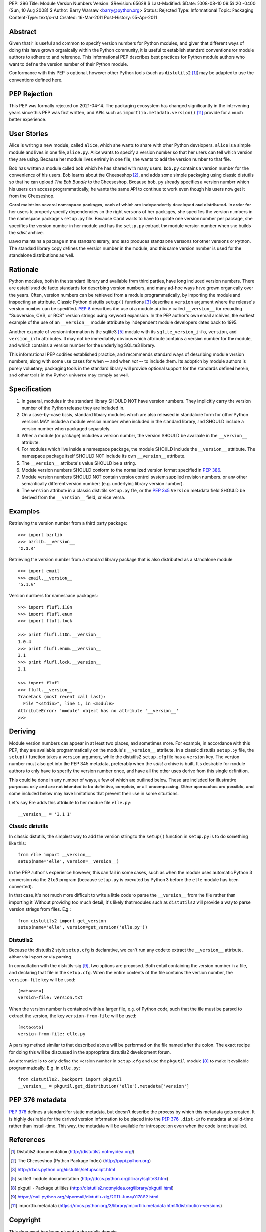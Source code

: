 PEP: 396
Title: Module Version Numbers
Version: $Revision: 65628 $
Last-Modified: $Date: 2008-08-10 09:59:20 -0400 (Sun, 10 Aug 2008) $
Author: Barry Warsaw <barry@python.org>
Status: Rejected
Type: Informational
Topic: Packaging
Content-Type: text/x-rst
Created: 16-Mar-2011
Post-History: 05-Apr-2011


Abstract
========

Given that it is useful and common to specify version numbers for
Python modules, and given that different ways of doing this have grown
organically within the Python community, it is useful to establish
standard conventions for module authors to adhere to and reference.
This informational PEP describes best practices for Python module
authors who want to define the version number of their Python module.

Conformance with this PEP is optional, however other Python tools
(such as ``distutils2`` [1]_) may be adapted to use the conventions
defined here.

PEP Rejection
=============

This PEP was formally rejected on 2021-04-14.  The packaging ecosystem
has changed significantly in the intervening years since this PEP was
first written, and APIs such as ``importlib.metadata.version()`` [11]_
provide for a much better experience.

User Stories
============

Alice is writing a new module, called ``alice``, which she wants to
share with other Python developers.  ``alice`` is a simple module and
lives in one file, ``alice.py``.  Alice wants to specify a version
number so that her users can tell which version they are using.
Because her module lives entirely in one file, she wants to add the
version number to that file.

Bob has written a module called ``bob`` which he has shared with many
users.  ``bob.py`` contains a version number for the convenience of
his users.  Bob learns about the Cheeseshop [2]_, and adds some simple
packaging using classic distutils so that he can upload *The Bob
Bundle* to the Cheeseshop.  Because ``bob.py`` already specifies a
version number which his users can access programmatically, he wants
the same API to continue to work even though his users now get it from
the Cheeseshop.

Carol maintains several namespace packages, each of which are
independently developed and distributed.  In order for her users to
properly specify dependencies on the right versions of her packages,
she specifies the version numbers in the namespace package's
``setup.py`` file.  Because Carol wants to have to update one version
number per package, she specifies the version number in her module and
has the ``setup.py`` extract the module version number when she builds
the *sdist* archive.

David maintains a package in the standard library, and also produces
standalone versions for other versions of Python.  The standard
library copy defines the version number in the module, and this same
version number is used for the standalone distributions as well.


Rationale
=========

Python modules, both in the standard library and available from third
parties, have long included version numbers.  There are established
de facto standards for describing version numbers, and many ad-hoc
ways have grown organically over the years.  Often, version numbers
can be retrieved from a module programmatically, by importing the
module and inspecting an attribute.  Classic Python distutils
``setup()`` functions [3]_ describe a ``version`` argument where the
release's version number can be specified.  :pep:`8` describes the
use of a module attribute called ``__version__`` for recording
"Subversion, CVS, or RCS" version strings using keyword expansion.  In
the PEP author's own email archives, the earliest example of the use
of an ``__version__`` module attribute by independent module
developers dates back to 1995.

Another example of version information is the sqlite3 [5]_ module
with its ``sqlite_version_info``, ``version``, and ``version_info``
attributes.  It may not be immediately obvious which attribute
contains a version number for the module, and which contains a version
number for the underlying SQLite3 library.

This informational PEP codifies established practice, and recommends
standard ways of describing module version numbers, along with some
use cases for when -- and when *not* -- to include them.  Its adoption
by module authors is purely voluntary; packaging tools in the standard
library will provide optional support for the standards defined
herein, and other tools in the Python universe may comply as well.


Specification
=============

#. In general, modules in the standard library SHOULD NOT have version
   numbers.  They implicitly carry the version number of the Python
   release they are included in.

#. On a case-by-case basis, standard library modules which are also
   released in standalone form for other Python versions MAY include a
   module version number when included in the standard library, and
   SHOULD include a version number when packaged separately.

#. When a module (or package) includes a version number, the version
   SHOULD be available in the ``__version__`` attribute.

#. For modules which live inside a namespace package, the module
   SHOULD include the ``__version__`` attribute.  The namespace
   package itself SHOULD NOT include its own ``__version__``
   attribute.

#. The ``__version__`` attribute's value SHOULD be a string.

#. Module version numbers SHOULD conform to the normalized version
   format specified in :pep:`386`.

#. Module version numbers SHOULD NOT contain version control system
   supplied revision numbers, or any other semantically different
   version numbers (e.g. underlying library version number).

#. The ``version`` attribute in a classic distutils ``setup.py``
   file, or the :pep:`345` ``Version`` metadata field SHOULD be
   derived from the ``__version__`` field, or vice versa.


Examples
========

Retrieving the version number from a third party package::

    >>> import bzrlib
    >>> bzrlib.__version__
    '2.3.0'

Retrieving the version number from a standard library package that is
also distributed as a standalone module::

    >>> import email
    >>> email.__version__
    '5.1.0'

Version numbers for namespace packages::

    >>> import flufl.i18n
    >>> import flufl.enum
    >>> import flufl.lock

    >>> print flufl.i18n.__version__
    1.0.4
    >>> print flufl.enum.__version__
    3.1
    >>> print flufl.lock.__version__
    2.1

    >>> import flufl
    >>> flufl.__version__
    Traceback (most recent call last):
      File "<stdin>", line 1, in <module>
    AttributeError: 'module' object has no attribute '__version__'
    >>>


Deriving
========

Module version numbers can appear in at least two places, and
sometimes more.  For example, in accordance with this PEP, they are
available programmatically on the module's ``__version__`` attribute.
In a classic distutils ``setup.py`` file, the ``setup()`` function
takes a ``version`` argument, while the distutils2 ``setup.cfg`` file
has a ``version`` key.  The version number must also get into the PEP
345 metadata, preferably when the *sdist* archive is built.  It's
desirable for module authors to only have to specify the version
number once, and have all the other uses derive from this single
definition.

This could be done in any number of ways, a few of which are outlined
below.  These are included for illustrative purposes only and are not
intended to be definitive, complete, or all-encompassing.  Other
approaches are possible, and some included below may have limitations
that prevent their use in some situations.

Let's say Elle adds this attribute to her module file ``elle.py``::

    __version__ = '3.1.1'


Classic distutils
-----------------

In classic distutils, the simplest way to add the version string to
the ``setup()`` function in ``setup.py`` is to do something like
this::

    from elle import __version__
    setup(name='elle', version=__version__)

In the PEP author's experience however, this can fail in some cases,
such as when the module uses automatic Python 3 conversion via the
``2to3`` program (because ``setup.py`` is executed by Python 3 before
the ``elle`` module has been converted).

In that case, it's not much more difficult to write a little code to
parse the ``__version__`` from the file rather than importing it.
Without providing too much detail, it's likely that modules such as
``distutils2`` will provide a way to parse version strings from files.
E.g.::

    from distutils2 import get_version
    setup(name='elle', version=get_version('elle.py'))


Distutils2
----------

Because the distutils2 style ``setup.cfg`` is declarative, we can't
run any code to extract the ``__version__`` attribute, either via
import or via parsing.

In consultation with the distutils-sig [9]_, two options are
proposed.  Both entail containing the version number in a file, and
declaring that file in the ``setup.cfg``.  When the entire contents of
the file contains the version number, the ``version-file`` key will be
used::

    [metadata]
    version-file: version.txt

When the version number is contained within a larger file, e.g. of
Python code, such that the file must be parsed to extract the version,
the key ``version-from-file`` will be used::

    [metadata]
    version-from-file: elle.py

A parsing method similar to that described above will be performed on
the file named after the colon.  The exact recipe for doing this will
be discussed in the appropriate distutils2 development forum.

An alternative is to only define the version number in ``setup.cfg``
and use the ``pkgutil`` module [8]_ to make it available
programmatically.  E.g. in ``elle.py``::

    from distutils2._backport import pkgutil
    __version__ = pkgutil.get_distribution('elle').metadata['version']


PEP 376 metadata
================

:pep:`376` defines a standard for static metadata, but doesn't
describe the process by which this metadata gets created.  It is
highly desirable for the derived version information to be placed into
the :pep:`376` ``.dist-info`` metadata at build-time rather than
install-time.  This way, the metadata will be available for
introspection even when the code is not installed.


References
==========

.. [1] Distutils2 documentation
   (http://distutils2.notmyidea.org/)

.. [2] The Cheeseshop (Python Package Index)
   (http://pypi.python.org)

.. [3] http://docs.python.org/distutils/setupscript.html

.. [5] sqlite3 module documentation
   (http://docs.python.org/library/sqlite3.html)

.. [8] pkgutil - Package utilities
   (http://distutils2.notmyidea.org/library/pkgutil.html)

.. [9] https://mail.python.org/pipermail/distutils-sig/2011-June/017862.html

.. [11] importlib.metadata
   (https://docs.python.org/3/library/importlib.metadata.html#distribution-versions)


Copyright
=========

This document has been placed in the public domain.
